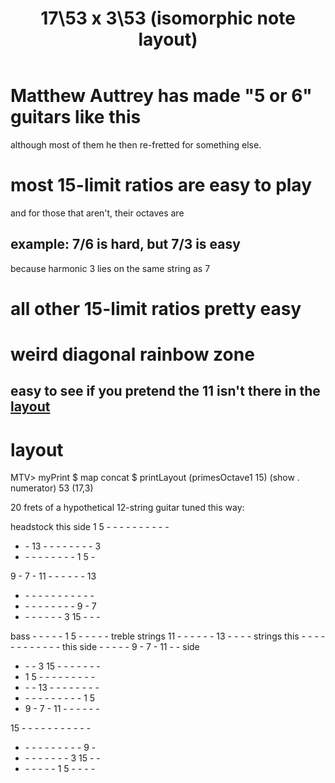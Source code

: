 :PROPERTIES:
:ID:       7d5d41d4-a1bc-48f0-8b18-45077dea08f3
:END:
#+title: 17\53 x 3\53 (isomorphic note layout)
* Matthew Auttrey has made "5 or 6" guitars like this
  although most of them he then re-fretted for something else.
* most 15-limit ratios are easy to play
  and for those that aren't, their octaves are
** example: 7/6 is hard, but 7/3 is easy
   because harmonic 3 lies on the same string as 7
* all other 15-limit ratios pretty easy
* weird diagonal rainbow zone
** easy to see if you pretend the 11 isn't there in the [[https://github.com/JeffreyBenjaminBrown/public_notes_with_github-navigable_links/blob/master/17_53_x_3_53_isomorphic_note_layout.org#layout][layout]]
* layout
:PROPERTIES:
:ID:       7848d7bf-3426-4371-86f4-f0d948ebfea6
:END:
  MTV> myPrint $ map concat $ printLayout (primesOctave1 15) (show . numerator) 53 (17,3)

  20 frets of a hypothetical 12-string guitar tuned this way:

                    headstock
                    this side
         1  5  -  -  -  -  -  -  -  -  -  -
         -  - 13  -  -  -  -  -  -  -  -  3
         -  -  -  -  -  -  -  -  -  1  5  -
         9  -  7  - 11  -  -  -  -  -  - 13
         -  -  -  -  -  -  -  -  -  -  -  -
         -  -  -  -  -  -  -  -  -  9  -  7
         -  -  -  -  -  -  -  3 15  -  -  -
bass     -  -  -  -  -  1  5  -  -  -  -  - treble
strings 11  -  -  -  -  -  - 13  -  -  -  - strings
this     -  -  -  -  -  -  -  -  -  -  -  - this
side     -  -  -  -  -  9  -  7  - 11  -  - side
         -  -  -  3 15  -  -  -  -  -  -  -
         -  1  5  -  -  -  -  -  -  -  -  -
         -  -  - 13  -  -  -  -  -  -  -  -
         -  -  -  -  -  -  -  -  -  -  1  5
         -  9  -  7  - 11  -  -  -  -  -  -
        15  -  -  -  -  -  -  -  -  -  -  -
         -  -  -  -  -  -  -  -  -  -  9  -
         -  -  -  -  -  -  -  -  3 15  -  -
         -  -  -  -  -  -  1  5  -  -  -  -
